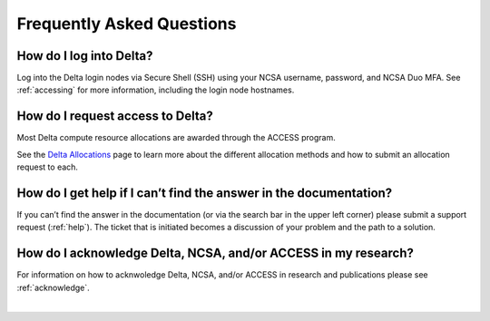 .. _faq:

Frequently Asked Questions
============================

How do I log into Delta?
--------------------------

Log into the Delta login nodes via Secure Shell (SSH) using your NCSA username, password, and NCSA Duo MFA. See :ref:`accessing` for more information, including the login node hostnames.

How do I request access to Delta?
----------------------------------

Most Delta compute resource allocations are awarded through the ACCESS program.

See the `Delta Allocations <https://delta.ncsa.illinois.edu/delta-allocations/>`_ page to learn more about the different allocation methods and how to submit an allocation request to each.

How do I get help if I can’t find the answer in the documentation?
---------------------------------------------------------------------

If you can’t find the answer in the documentation (or via the search bar in the upper left corner) please submit a support request (:ref:`help`). The ticket that is initiated becomes a discussion of your problem and the path to a solution.

How do I acknowledge Delta, NCSA, and/or ACCESS in my research?
------------------------------------------------------------------

For information on how to acknwoledge Delta, NCSA, and/or ACCESS in research and publications please see :ref:`acknowledge`.

|
